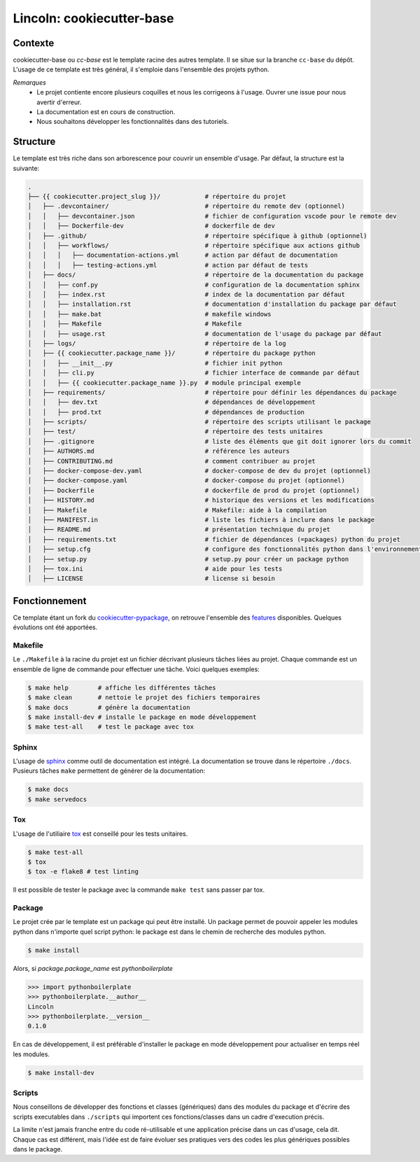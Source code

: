 Lincoln: cookiecutter-base
==========================

Contexte
--------

cookiecutter-base ou *cc-base* est le template racine des autres template. Il se situe sur la branche ``cc-base`` du dépôt.
L'usage de ce template est très général, il s'emploie dans l'ensemble des projets python. 

*Remarques*
    - Le projet contiente encore plusieurs coquilles et nous les corrigeons à l'usage. Ouvrer une issue pour nous avertir d'erreur.
    - La documentation est en cours de construction.
    - Nous souhaitons développer les fonctionnalités dans des tutoriels.

Structure
---------

Le template est très riche dans son arborescence pour couvrir un ensemble d'usage. Par défaut, la structure est la suivante:

.. code-block:: bash

    .
    ├── {{ cookiecutter.project_slug }}/            # répertoire du projet
    │   ├── .devcontainer/                          # répertoire du remote dev (optionnel)
    │   │   ├── devcontainer.json                   # fichier de configuration vscode pour le remote dev
    │   │   ├── Dockerfile-dev                      # dockerfile de dev
    │   ├── .github/                                # répertoire spécifique à github (optionnel)
    │   │   ├── workflows/                          # répertoire spécifique aux actions github
    │   │   │   ├── documentation-actions.yml       # action par défaut de documentation
    │   │   │   ├── testing-actions.yml             # action par défaut de tests
    │   ├── docs/                                   # répertoire de la documentation du package
    │   │   ├── conf.py                             # configuration de la documentation sphinx
    │   │   ├── index.rst                           # index de la documentation par défaut
    │   │   ├── installation.rst                    # documentation d'installation du package par défaut
    │   │   ├── make.bat                            # makefile windows
    │   │   ├── Makefile                            # Makefile
    │   │   ├── usage.rst                           # documentation de l'usage du package par défaut
    │   ├── logs/                                   # répertoire de la log
    │   ├── {{ cookiecutter.package_name }}/        # répertoire du package python
    │   │   ├── __init__.py                         # fichier init python
    │   │   ├── cli.py                              # fichier interface de commande par défaut
    │   │   ├── {{ cookiecutter.package_name }}.py  # module principal exemple
    │   ├── requirements/                           # répertoire pour définir les dépendances du package
    │   │   ├── dev.txt                             # dépendances de développement
    │   │   ├── prod.txt                            # dépendances de production
    │   ├── scripts/                                # répertoire des scripts utilisant le package
    │   ├── test/                                   # répertoire des tests unitaires
    │   ├── .gitignore                              # liste des éléments que git doit ignorer lors du commit
    │   ├── AUTHORS.md                              # référence les auteurs
    │   ├── CONTRIBUTING.md                         # comment contribuer au projet
    │   ├── docker-compose-dev.yaml                 # docker-compose de dev du projet (optionnel)
    │   ├── docker-compose.yaml                     # docker-compose du projet (optionnel)
    │   ├── Dockerfile                              # dockerfile de prod du projet (optionnel)
    │   ├── HISTORY.md                              # historique des versions et les modifications
    │   ├── Makefile                                # Makefile: aide à la compilation
    │   ├── MANIFEST.in                             # liste les fichiers à inclure dans le package
    │   ├── README.md                               # présentation technique du projet
    │   ├── requirements.txt                        # fichier de dépendances (=packages) python du projet
    │   ├── setup.cfg                               # configure des fonctionnalités python dans l'environnement
    │   ├── setup.py                                # setup.py pour créer un package python
    │   ├── tox.ini                                 # aide pour les tests
    │   ├── LICENSE                                 # license si besoin


Fonctionnement
--------------

Ce template étant un fork du cookiecutter-pypackage_, on retrouve l'ensemble des features_ disponibles. Quelques évolutions ont été apportées.


Makefile
""""""""
Le ``./Makefile`` à la racine du projet est un fichier décrivant plusieurs tâches liées au projet. Chaque commande est un ensemble de ligne de commande pour effectuer une tâche.
Voici quelques exemples:

.. code-block:: bash

    $ make help        # affiche les différentes tâches
    $ make clean       # nettoie le projet des fichiers temporaires
    $ make docs        # génère la documentation
    $ make install-dev # installe le package en mode développement
    $ make test-all    # test le package avec tox


Sphinx
""""""
L'usage de sphinx_ comme outil de documentation est intégré. La documentation se trouve dans le répertoire ``./docs``.
Pusieurs tâches ``make`` permettent de générer de la documentation:

.. code-block:: bash

    $ make docs
    $ make servedocs


Tox
"""
L'usage de l'utiliaire tox_ est conseillé pour les tests unitaires.

.. code-block:: bash

    $ make test-all
    $ tox
    $ tox -e flake8 # test linting

Il est possible de tester le package avec la commande ``make test`` sans passer par tox.


Package
"""""""
Le projet crée par le template est un package qui peut être installé. Un package permet de pouvoir appeler les modules python dans n'importe quel script python: le package est dans le chemin de recherche des modules python.

..  code-block:: bash

    $ make install

Alors, si *package.package_name* est *pythonboilerplate*

>>> import pythonboilerplate
>>> pythonboilerplate.__author__
Lincoln
>>> pythonboilerplate.__version__
0.1.0

En cas de développement, il est préférable d'installer le package en mode développement pour actualiser en temps réel les modules.

.. code-block:: bash

    $ make install-dev


Scripts
"""""""
Nous conseillons de développer des fonctions et classes (génériques) dans des modules du package et d'écrire des scripts executables dans ``./scripts`` qui importent ces fonctions/classes dans un cadre d'execution précis.

La limite n'est jamais franche entre du code ré-utilisable et une application précise dans un cas d'usage, cela dit. Chaque cas est différent, mais l'idée est de faire évoluer ses pratiques vers des codes les plus génériques possibles dans le package.


.. _cookiecutter-pypackage: https://github.com/audreyfeldroy/cookiecutter-pypackage
.. _features: https://cookiecutter-pypackage.readthedocs.io/en/latest/readme.html#features
.. _sphinx: https://www.sphinx-doc.org/en/master/
.. _tox: https://tox.readthedocs.io/en/latest/
